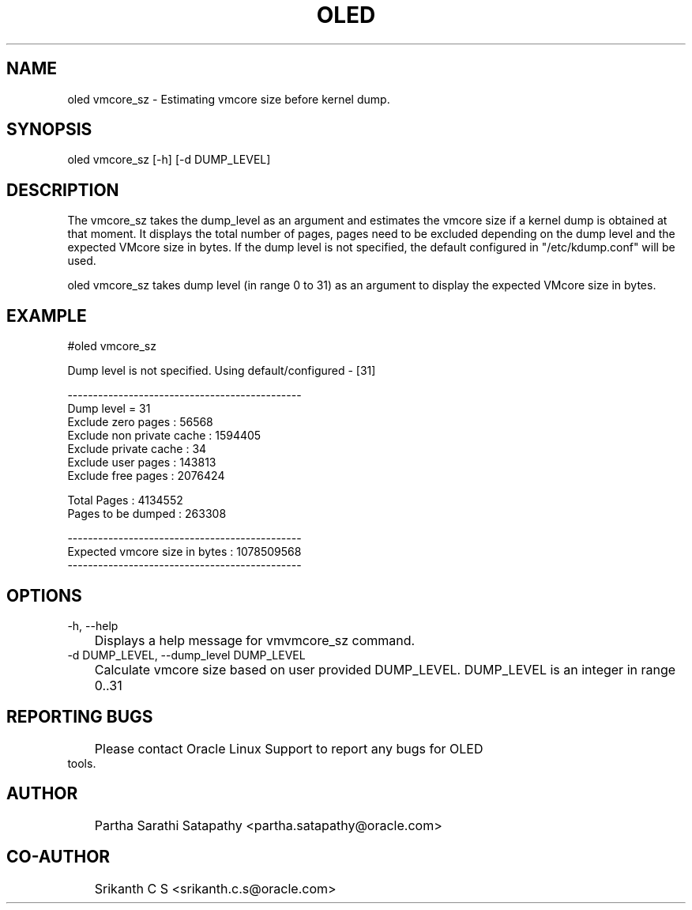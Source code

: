 .TH OLED VMCORE_SZ 8 "Sep 2023" "Oracle Linux Enhanced Diagnostics" "0.6"

.SH NAME
oled vmcore_sz - Estimating vmcore size before kernel dump.

.SH SYNOPSIS
oled vmcore_sz [-h] [-d DUMP_LEVEL] 

.SH DESCRIPTION
The vmcore_sz takes the dump_level as an argument and estimates the
vmcore size if a kernel dump is obtained at that moment. It displays
the total number of pages, pages need to be excluded depending on
the dump level and the expected VMcore size in bytes. If the dump
level is not specified, the default configured in "/etc/kdump.conf"
will be used.

oled vmcore_sz takes dump level (in range 0 to 31) as an argument
to display the expected VMcore size in bytes.

.SH EXAMPLE
#oled vmcore_sz
.PP
Dump level is not specified. Using default/configured - [31]
.PP
----------------------------------------------
.br
Dump level = 31
.br
Exclude zero pages : 56568
.br
Exclude non private cache : 1594405
.br
Exclude private cache : 34
.br
Exclude user pages : 143813
.br
Exclude free pages : 2076424
.PP
Total Pages : 4134552
.br
Pages to be dumped : 263308
.PP
----------------------------------------------
.br
Expected vmcore size in bytes : 1078509568
.br
----------------------------------------------
.br

.SH OPTIONS
.TP
-h, --help
	Displays a help message for vmvmcore_sz command.

.TP
-d DUMP_LEVEL, --dump_level DUMP_LEVEL
	Calculate vmcore size based on user provided DUMP_LEVEL. DUMP_LEVEL is an integer in range 0..31

.SH REPORTING BUGS
.TP
	Please contact Oracle Linux Support to report any bugs for OLED tools.

.SH AUTHOR
.TP
	Partha Sarathi Satapathy <partha.satapathy@oracle.com>

.SH CO-AUTHOR
.TP
	Srikanth C S <srikanth.c.s@oracle.com>
